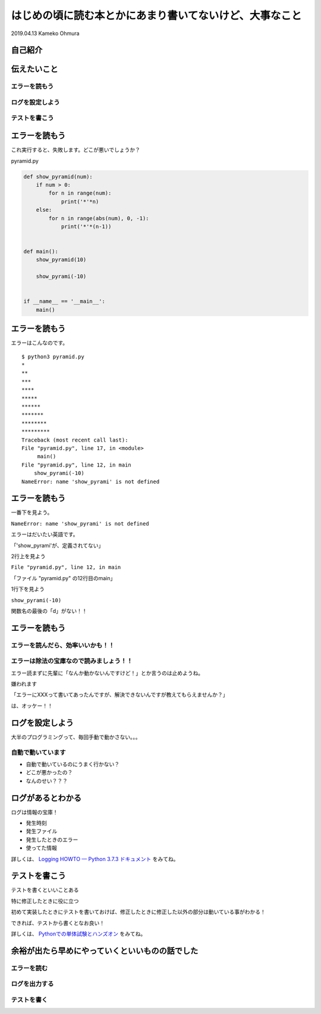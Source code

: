 ============================================================================================
はじめの頃に読む本とかにあまり書いてないけど、大事なこと
============================================================================================


| 2019.04.13 Kameko Ohmura

自己紹介
============================

.. image:: _static/images/whoami.png
   :align: left


伝えたいこと
=====================

エラーを読もう
---------------------

ログを設定しよう
---------------------

テストを書こう
--------------------

エラーを読もう
=======================
これ実行すると、失敗します。どこが悪いでしょうか？

pyramid.py

.. code-block:: python

    def show_pyramid(num):
        if num > 0:
            for n in range(num):
                print('*'*n)
        else:
            for n in range(abs(num), 0, -1):
                print('*'*(n-1))


    def main():
        show_pyramid(10)

        show_pyrami(-10)


    if __name__ == '__main__':
        main()


エラーを読もう
=======================
エラーはこんなのです。

:: 

   $ python3 pyramid.py 
   *
   **
   ***
   ****
   *****
   ******
   *******
   ********
   *********
   Traceback (most recent call last):
   File "pyramid.py", line 17, in <module>
        main()
   File "pyramid.py", line 12, in main
       show_pyrami(-10)
   NameError: name 'show_pyrami' is not defined


エラーを読もう
=======================
一番下を見よう。

``NameError: name 'show_pyrami' is not defined``

エラーはだいたい英語です。

「'show_pyrami'が、定義されてない」

2行上を見よう

``File "pyramid.py", line 12, in main``

「ファイル "pyramid.py" の12行目のmain」

1行下を見よう

``show_pyrami(-10)`` 

関数名の最後の「d」がない！！

エラーを読もう
=======================

エラーを読んだら、効率いいかも！！
----------------------------------------------------------------------------

エラーは除法の宝庫なので読みましょう！！
----------------------------------------------------------------------------

エラー読まずに先輩に「なんか動かないんですけど！」とか言うのは止めようね。

嫌われます

「エラーにXXXって書いてあったんですが、解決できないんですが教えてもらえませんか？」

は、オッケー！！



ログを設定しよう
===========================
大半のプログラミングって、毎回手動で動かさない。。。

自動で動いています
---------------------

- 自動で動いているのにうまく行かない？
- どこが悪かったの？
- なんのせい？？？


ログがあるとわかる
========================
ログは情報の宝庫！

- 発生時刻
- 発生ファイル
- 発生したときのエラー
- 使ってた情報

詳しくは、 `Logging HOWTO — Python 3.7.3 ドキュメント <https://docs.python.org/ja/3/howto/logging.html>`_ をみてね。

テストを書こう
===================

テストを書くといいことある

特に修正したときに役に立つ

初めて実装したときにテストを書いておけば、修正したときに修正した以外の部分は動いている事がわかる！

できれば、テストから書くとなお良い！

詳しくは、 `Pythonでの単体試験とハンズオン <https://github.com/okusama27/pyladies_2018_02>`_ をみてね。

余裕が出たら早めにやっていくといいものの話でした
=====================================================================================================

エラーを読む
----------------

ログを出力する
----------------

テストを書く
----------------
